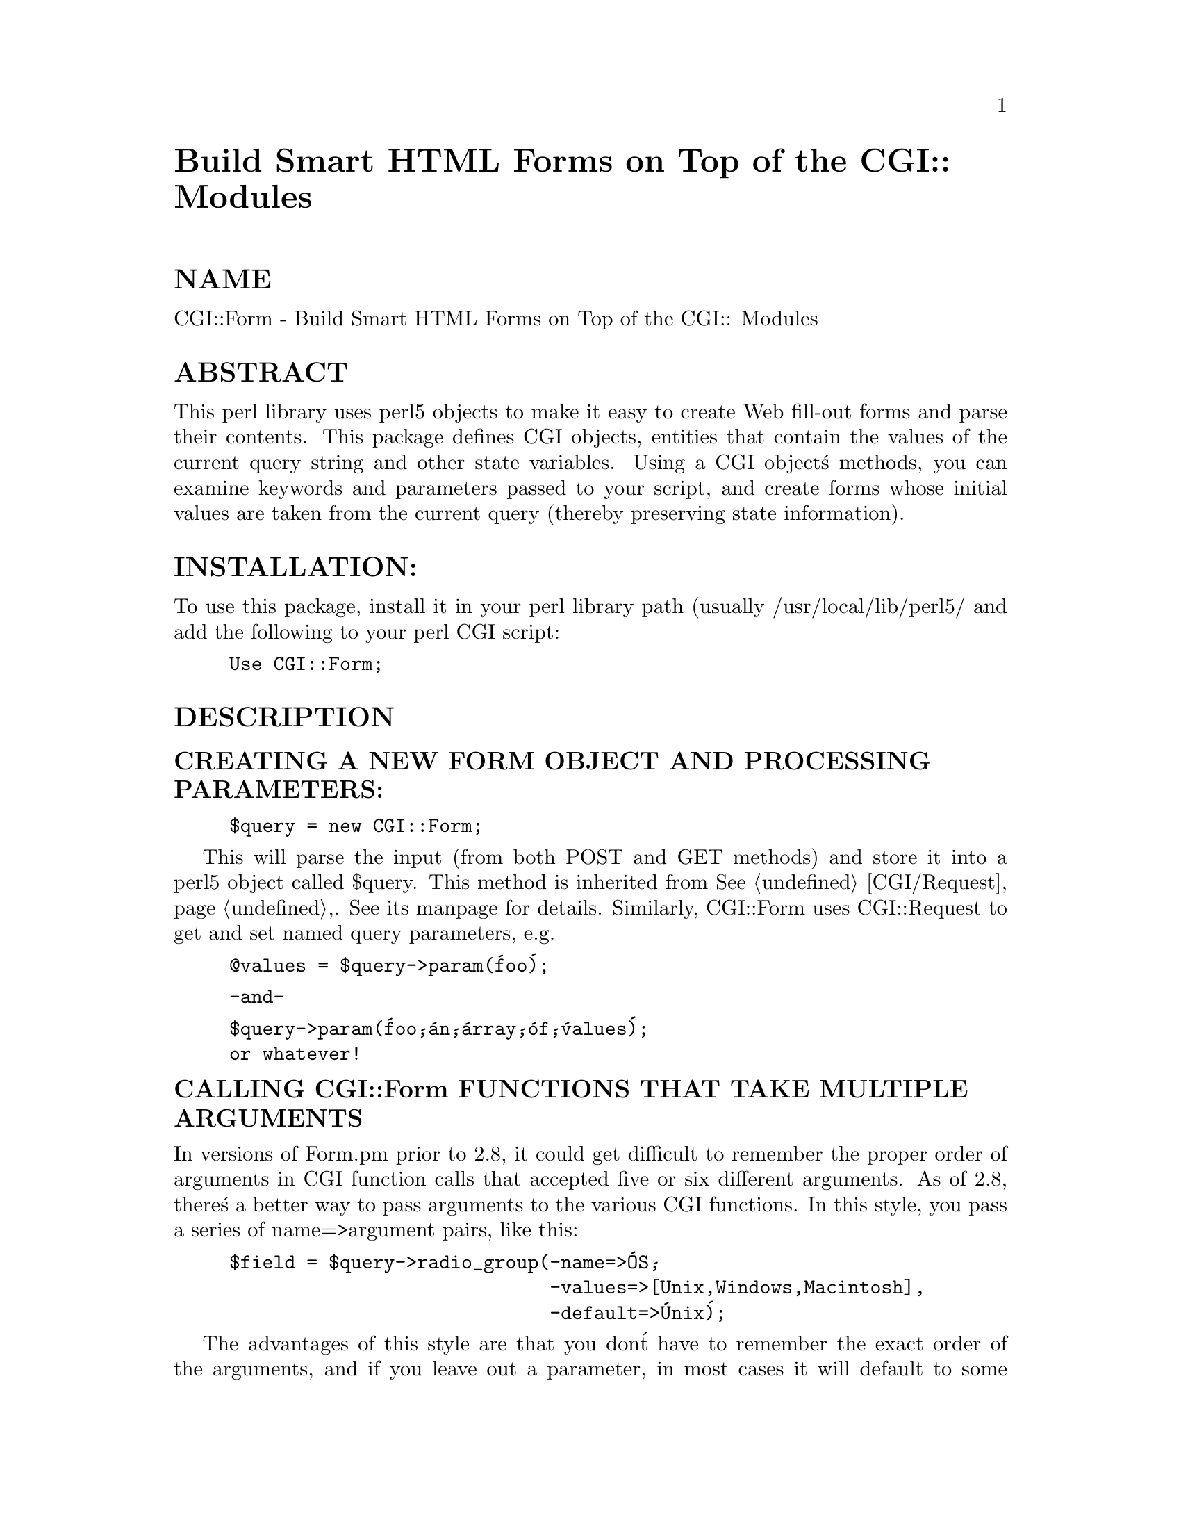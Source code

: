 @node CGI/Form, CGI/Imagemap, CGI/Fast, Module List
@unnumbered Build Smart HTML Forms on Top of the CGI:: Modules


@unnumberedsec NAME

CGI::Form - Build Smart HTML Forms on Top of the CGI:: Modules

@unnumberedsec ABSTRACT

This perl library uses perl5 objects to make it easy to create
Web fill-out forms and parse their contents.  This package
defines CGI objects, entities that contain the values of the
current query string and other state variables.
Using a CGI object@'s methods, you can examine keywords and parameters
passed to your script, and create forms whose initial values
are taken from the current query (thereby preserving state
information).

@unnumberedsec INSTALLATION:

To use this package, install it in your perl library path (usually
/usr/local/lib/perl5/ and add the following to your perl CGI script:

@example
Use CGI::Form;
@end example

@unnumberedsec DESCRIPTION

@unnumberedsubsec CREATING A NEW FORM OBJECT AND PROCESSING PARAMETERS:

@example
$query = new CGI::Form;
@end example

This will parse the input (from both POST and GET methods) and store
it into a perl5 object called $query.  This method is inherited from
@xref{CGI/Request,CGI/Request},.  See its manpage for details.  Similarly, CGI::Form
uses CGI::Request to get and set named query parameters, e.g.

@example
@@values = $query->param(@'foo@');
@end example

@example
-and-
@end example

@example
$query->param(@'foo@',@'an@',@'array@',@'of@',@'values@');
or whatever!
@end example

@unnumberedsubsec CALLING CGI::Form FUNCTIONS THAT TAKE MULTIPLE ARGUMENTS

In versions of Form.pm prior to 2.8, it could get difficult to remember
the proper order of arguments in CGI function calls that accepted five
or six different arguments.  As of 2.8, there@'s a better way to pass
arguments to the various CGI functions.  In this style, you pass a
series of name=>argument pairs, like this:

@example
$field = $query->radio_group(-name=>@'OS@',
                             -values=>[Unix,Windows,Macintosh],
                             -default=>@'Unix@');
@end example

The advantages of this style are that you don@'t have to remember the
exact order of the arguments, and if you leave out a parameter, in
most cases it will default to some reasonable value.  If you provide
a parameter that the method doesn@'t recognize, it will usually do
something useful with it, such as incorporating it into the HTML form
tag.  For example if Netscape decides next week to add a new
JUSTIFICATION parameter to the text field tags, you can start using
the feature without waiting for a new version of CGI.pm:

@example
$field = $query->textfield(-name=>@'State@',
                           -default=>@'gaseous@',
                           -justification=>@'RIGHT@');
@end example

This will result in an HTML tag that looks like this:

@example
<INPUT TYPE="textfield" NAME="State" VALUE="gaseous"
               JUSTIFICATION="RIGHT">
@end example

Parameter names are case insensitive: you can use -name, or -Name or
-NAME.  You don@'t have to use the hyphen if you don@'t want to.  After
creating a CGI object, call the @strong{use_named_parameters()} method with
a nonzero value.  This will tell CGI.pm that you intend to use named
parameters exclusively:

@example
$query = new CGI;
$query->use_named_parameters(1);
$field = $query->radio_group(@'name@'=>@'OS@',
                             @'values@'=>[@'Unix@',@'Windows@',@'Macintosh@'],
                             @'default@'=>@'Unix@');
@end example

Actually, CGI.pm only looks for a hyphen in the first parameter.  So
you can leave it off subsequent parameters if you like.  Something to
be wary of is the potential that a string constant like "values" will
collide with a keyword (and in fact it does!) While Perl usually
figures out when you@'re referring to a function and when you@'re
referring to a string, you probably should put quotation marks around
all string constants just to play it safe.

@unnumberedsubsec CREATING A SELF-REFERENCING URL THAT PRESERVES STATE INFORMATION:

@example
$myself = $query->self_url
print "<A HREF=$myself>I@'m talking to myself.</A>
@end example

self_url() will return a URL, that, when selected, will reinvoke
this script with all its state information intact.  This is most
useful when you want to jump around within the document using
internal anchors but you don@'t want to disrupt the current contents
of the form(s).  Something like this will do the trick.

@example
$myself = $query->self_url
print "<A HREF=$myself#table1>See table 1</A>
print "<A HREF=$myself#table2>See table 2</A>
print "<A HREF=$myself#yourself>See for yourself</A>
@end example

This method is actually defined in @xref{CGI/Base,CGI/Base},, but is passed
through here for compatability with CGI.pm

@unnumberedsubsec CREATING THE HTTP HEADER:

@example
print $query->header;
@end example

@example
-or-
@end example

@example
print $query->header(@'image/gif@');
@end example

header() returns the Content-type: header.
you can provide your own MIME type if you choose,
otherwise it defaults to text/html.

This method is provided for compatability with CGI.pm @strong{only}.  It 
is much better to use the SendHeaders() method of @xref{CGI/Base,CGI/Base},.

@strong{NOTE:} This is a temporary method that will be replaced by
the CGI::Response module as soon as it is released.

@unnumberedsubsec GENERATING A REDIRECTION INSTRUCTION

@example
print $query->redirect(@'http://somewhere.else/in/movie/land@');
@end example

redirect the browser elsewhere.  If you use redirection like this,
you should @strong{not} print out a header as well.

This method is provided for compatability with CGI.pm @strong{only}.  New
scripts should use CGI::Base@'s redirect() method instead.

@unnumberedsubsec CREATING THE HTML HEADER:

@example
print $query->start_html(-title=>@'Secrets of the Pyramids@',
                         -author=>@'fred@@capricorn.org@',
                         -base=>@'true@',
                         -BGCOLOR=>"#00A0A0"@');
@end example

@example
-or-
@end example

@example
print $query->start_html(@'Secrets of the Pyramids@',
                         @'fred@@capricorn.org@',@'true@',
                         @'BGCOLOR="#00A0A0"@');
@end example

This will return a canned HTML header and the opening <BODY> tag.  
All parameters are optional.   In the named parameter form, recognized
parameters are -title, -author and -base (see below for the
explanation).  Any additional parameters you provide, such as the
Netscape unofficial BGCOLOR attribute, are added to the <BODY> tag.

Positional parameters are as follows:

@table @asis
@item Parameters:
@item 
The title

@item 
The author@'s e-mail address (will create a <LINK REV="MADE"> tag if present

@item 
A @'true@' flag if you want to include a <BASE> tag in the header.  This
helps resolve relative addresses to absolute ones when the document is moved, 
but makes the document hierarchy non-portable.  Use with care!

@item 5, 6...
Any other parameters you want to include in the <BODY> tag.  This is a good
place to put Netscape extensions, such as colors and wallpaper patterns.

@end table
@unnumberedsubsec ENDING THE HTML DOCUMENT:

@example
print $query->end_html
@end example

This ends an HTML document by printing the </BODY></HTML> tags.

@unnumberedsec CREATING FORMS:

@emph{General note}  The various form-creating methods all return strings
to the caller, containing the tag or tags that will create the requested
form element.  You are responsible for actually printing out these strings.
It@'s set up this way so that you can place formatting tags
around the form elements.

@emph{Another note} The default values that you specify for the forms are only
used the @strong{first} time the script is invoked.  If there are already values
present in the query string, they are used, even if blank.  If you want
to change the value of a field from its previous value, call the param()
method to set it.

@emph{Yet another note} By default, the text and labels of form elements are
escaped according to HTML rules.  This means that you can safely use
"<CLICK ME>" as the label for a button.  However, it also interferes with
your ability to incorporate special HTML character sequences, such as &Aacute;,
into your fields.  If you wish to turn off automatic escaping, call the
autoEscape() method with a false value immediately after creating the CGI object:

@example
$query = new CGI::Form;
$query->autoEscape(undef);
			     
@end example

@unnumberedsubsec CREATING AN ISINDEX TAG

@example
print $query->isindex($action);
@end example

Prints out an <ISINDEX> tag.  Not very exciting.  The optional
parameter specifies an ACTION="<URL>" attribute.

@unnumberedsubsec STARTING AND ENDING A FORM

@example
print $query->startform($method,$action,$encoding);
  <... various form stuff ...>
print $query->endform;
@end example

startform() will return a <FORM> tag with the optional method,
action and form encoding that you specify.  The defaults are:
	
    method: POST
    action: this script
    encoding: application/x-www-form-urlencoded

The encoding method tells the browser how to package the various
fields of the form before sending the form to the server.  Two
values are possible:

@table @asis
@item @strong{application/x-www-form-urlencoded}
This is the older type of encoding used by all browsers prior to
Netscape 2.0.  It is compatible with many CGI scripts and is
suitable for short fields containing text data.

@item @strong{multipart/form-data}
This is the newer type of encoding introduced by Netscape 2.0.
It is suitable for forms that contain very large fields or that
are intended for transferring binary data.  Most importantly,
it enables the "file upload" feature of Netscape 2.0 forms.

Forms that use this type of encoding are not easily interpreted
by CGI scripts unless they use CGI.pm or another library designed
to handle them.

@end table
For your convenience, Form.pm defines two subroutines that contain
the values of the two alternative encodings:

@example
use CGI::Form(URL_ENCODED,MULTIPART);
@end example

For compatability, the startform() method uses the older form of
encoding by default.  If you want to use the newer form of encoding
by default, you can call @strong{start_multipart_form()} instead of
@strong{startform()}.
	
endform() returns a </FORM> tag.  

@unnumberedsubsec CREATING A TEXT FIELD

@example
print $query->textfield(-name=>@'field_name@',
	                    -default=>@'starting value@',
	                    -size=>50,
	                    -maxlength=>80);
	-or-
@end example

@example
print $query->textfield(@'field_name@',@'starting value@',50,80);
@end example

textfield() will return a text input field.  

@table @asis
@item Parameters
@item 
The first parameter is the required name for the field (-name).  

@item 
The optional second parameter is the default starting value for the field
contents (-default).  

@item 
The optional third parameter is the size of the field in
      characters (-size).

@item 
The optional fourth parameter is the maximum number of characters the
      field will accept (-maxlength).

@end table
As with all these methods, the field will be initialized with its 
previous contents from earlier invocations of the script.
When the form is processed, the value of the text field can be
retrieved with:

@example
$value = $query->param(@'foo@');
@end example

If you want to reset it from its initial value after the script has been
called once, you can do so like this:

@example
$query->param(@'foo@',"I@'m taking over this value!");
@end example

@unnumberedsubsec CREATING A BIG TEXT FIELD

@example
print $query->textarea(-name=>@'foo@',
	 		  -default=>@'starting value@',
	                  -rows=>10,
	                  -columns=>50);
@end example

@example
-or
@end example

@example
print $query->textarea(@'foo@',@'starting value@',10,50);
@end example

textarea() is just like textfield, but it allows you to specify
rows and columns for a multiline text entry box.  You can provide
a starting value for the field, which can be long and contain
multiple lines.

@unnumberedsubsec CREATING A PASSWORD FIELD

@example
print $query->password_field(-name=>@'secret@',
				-value=>@'starting value@',
				-size=>50,
				-maxlength=>80);
	-or-
@end example

@example
print $query->password_field(@'secret@',@'starting value@',50,80);
@end example

password_field() is identical to textfield(), except that its contents 
will be starred out on the web page.

@unnumberedsubsec CREATING A FILE UPLOAD FIELD

@example
print $query->filefield(-name=>@'uploaded_file@',
	                    -default=>@'starting value@',
	                    -size=>50,
	 		    -maxlength=>80);
	-or-
@end example

@example
print $query->filefield(@'uploaded_file@',@'starting value@',50,80);
@end example

filefield() will return a file upload field for Netscape 2.0 browsers.
In order to take full advantage of this @emph{you must use the new 
multipart encoding scheme} for the form.  You can do this either
by calling @strong{startform()} with an encoding type of @strong{$CGI::MULTIPART},
or by calling the new method @strong{start_multipart_form()} instead of
vanilla @strong{startform()}.

@table @asis
@item Parameters
@item 
The first parameter is the required name for the field (-name).  

@item 
The optional second parameter is the starting value for the field contents
to be used as the default file name (-default).

The beta2 version of Netscape 2.0 currently doesn@'t pay any attention
to this field, and so the starting value will always be blank.  Worse,
the field loses its "sticky" behavior and forgets its previous
contents.  The starting value field is called for in the HTML
specification, however, and possibly later versions of Netscape will
honor it.

@item 
The optional third parameter is the size of the field in
characters (-size).

@item 
The optional fourth parameter is the maximum number of characters the
field will accept (-maxlength).

@end table
When the form is processed, you can retrieve the entered filename
by calling param().

@example
$filename = $query->param(@'uploaded_file@');
@end example

In Netscape Beta 1, the filename that gets returned is the full local filename
on the @strong{remote user@'s} machine.  If the remote user is on a Unix
machine, the filename will follow Unix conventions:

@example
/path/to/the/file
@end example

On an MS-DOS/Windows machine, the filename will follow DOS conventions:

@example
C:\PATH\TO\THE\FILE.MSW
@end example

On a Macintosh machine, the filename will follow Mac conventions:

@example
HD 40:Desktop Folder:Sort Through:Reminders
@end example

In Netscape Beta 2, only the last part of the file path (the filename
itself) is returned.  I don@'t know what the release behavior will be.

The filename returned is also a file handle.  You can read the contents
of the file using standard Perl file reading calls:

@example
# Read a text file and print it out
while (<$filename>) @{
   print;
        @}
@end example

@example
# Copy a binary file to somewhere safe
open (OUTFILE,">>/usr/local/web/users/feedback");
	while ($bytesread=read($filename,$buffer,1024)) @{
	   print OUTFILE $buffer;
@}
@end example

@unnumberedsubsec CREATING A POPUP MENU

@example
print $query->popup_menu(@'menu_name@',
                         [@'eenie@',@'meenie@',@'minie@'],
                         @'meenie@');
@end example

@example
-or-
@end example

@example
%labels = (@'eenie@'=>@'your first choice@',
           @'meenie@'=>@'your second choice@',
           @'minie@'=>@'your third choice@');
print $query->popup_menu(@'menu_name@',
                         [@'eenie@',@'meenie@',@'minie@'],
                         @'meenie@',\%labels);
@end example

@example
-or (named parameter style)-
@end example

@example
print $query->popup_menu(-name=>@'menu_name@',
			    -values=>[@'eenie@',@'meenie@',@'minie@'],
	                    -default=>@'meenie@',
	                    -labels=>\%labels);
@end example

popup_menu() creates a menu.

@enumerate
@item 
The required first argument is the menu@'s name (-name).

@item 
The required second argument (-values) is an array @strong{reference}
containing the list of menu items in the menu.  You can pass the
method an anonymous array, as shown in the example, or a reference to
a named array, such as "\@@foo".

@item 
The optional third parameter (-default) is the name of the default
menu choice.  If not specified, the first item will be the default.
The values of the previous choice will be maintained across queries.

@item 
The optional fourth parameter (-labels) is provided for people who
want to use different values for the user-visible label inside the
popup menu nd the value returned to your script.  It@'s a pointer to an
associative array relating menu values to user-visible labels.  If you
leave this parameter blank, the menu values will be displayed by
default.  (You can also leave a label undefined if you want to).

@end enumerate
When the form is processed, the selected value of the popup menu can
be retrieved using:

@example
$popup_menu_value = $query->param(@'menu_name@');
@end example

@unnumberedsubsec CREATING A SCROLLING LIST

@example
print $query->scrolling_list(@'list_name@',
                             [@'eenie@',@'meenie@',@'minie@',@'moe@'],
                             [@'eenie@',@'moe@'],5,@'true@');
   -or-
@end example

@example
print $query->scrolling_list(@'list_name@',
                             [@'eenie@',@'meenie@',@'minie@',@'moe@'],
                             [@'eenie@',@'moe@'],5,@'true@',
                             \%labels);
@end example

@example
-or-
@end example

@example
print $query->scrolling_list(-name=>@'list_name@',
                             -values=>[@'eenie@',@'meenie@',@'minie@',@'moe@'],
                             -default=>[@'eenie@',@'moe@'],
	                        -size=>5,
	                        -multiple=>@'true@',
                             -labels=>\%labels);
@end example

scrolling_list() creates a scrolling list.  

@table @asis
@item Parameters:
@item 
The first and second arguments are the list name (-name) and values
(-values).  As in the popup menu, the second argument should be an
array reference.

@item 
The optional third argument (-default) can be either a reference to a
list containing the values to be selected by default, or can be a
single value to select.  If this argument is missing or undefined,
then nothing is selected when the list first appears.  In the named
parameter version, you can use the synonym "-defaults" for this
parameter.

@item 
The optional fourth argument is the size of the list (-size).

@item 
The optional fifth argument can be set to true to allow multiple
simultaneous selections (-multiple).  Otherwise only one selection
will be allowed at a time.

@item 
The optional sixth argument is a pointer to an associative array
containing long user-visible labels for the list items (-labels).
If not provided, the values will be displayed.

When this form is procesed, all selected list items will be returned as
a list under the parameter name @'list_name@'.  The values of the
selected items can be retrieved with:

@example
@@selected = $query->param(@'list_name@');
@end example

@end table
@unnumberedsubsec CREATING A GROUP OF RELATED CHECKBOXES

@example
print $query->checkbox_group(-name=>@'group_name@',
                             -values=>[@'eenie@',@'meenie@',@'minie@',@'moe@'],
                             -default=>[@'eenie@',@'moe@'],
	                        -linebreak=>@'true@',
	                        -labels=>\%labels);
@end example

@example
print $query->checkbox_group(@'group_name@',
                             [@'eenie@',@'meenie@',@'minie@',@'moe@'],
                             [@'eenie@',@'moe@'],@'true@',\%labels);
@end example

@example
HTML3-COMPATIBLE BROWSERS ONLY:
@end example

@example
print $query->checkbox_group(-name=>@'group_name@',
                             -values=>[@'eenie@',@'meenie@',@'minie@',@'moe@'],
	                        -rows=2,-columns=>2);
 
@end example

checkbox_group() creates a list of checkboxes that are related
by the same name.

@table @asis
@item Parameters:
@item 
The first and second arguments are the checkbox name and values,
respectively (-name and -values).  As in the popup menu, the second
argument should be an array reference.  These values are used for the
user-readable labels printed next to the checkboxes as well as for the
values passed to your script in the query string.

@item 
The optional third argument (-default) can be either a reference to a
list containing the values to be checked by default, or can be a
single value to checked.  If this argument is missing or undefined,
then nothing is selected when the list first appears.

@item 
The optional fourth argument (-linebreak) can be set to true to place
line breaks between the checkboxes so that they appear as a vertical
list.  Otherwise, they will be strung together on a horizontal line.

@item 
The optional fifth argument is a pointer to an associative array
relating the checkbox values to the user-visible labels that will will
be printed next to them (-labels).  If not provided, the values will
be used as the default.

@item 
@strong{HTML3-compatible browsers} (such as Netscape) can take advantage 
of the optional 
parameters @strong{-rows}, and @strong{-columns}.  These parameters cause
checkbox_group() to return an HTML3 compatible table containing
the checkbox group formatted with the specified number of rows
and columns.  You can provide just the -columns parameter if you
wish; checkbox_group will calculate the correct number of rows
for you.

To include row and column headings in the returned table, you
can use the @strong{-rowheader} and @strong{-colheader} parameters.  Both
of these accept a pointer to an array of headings to use.
The headings are just decorative.  They don@'t reorganize the
interpetation of the checkboxes -- they@'re still a single named
unit.

@end table
When the form is processed, all checked boxes will be returned as
a list under the parameter name @'group_name@'.  The values of the
"on" checkboxes can be retrieved with:

@example
@@turned_on = $query->param(@'group_name@');
@end example

@unnumberedsubsec CREATING A STANDALONE CHECKBOX

@example
print $query->checkbox(-name=>@'checkbox_name@',
			   -checked=>@'checked@',
		           -value=>@'ON@',
		           -label=>@'CLICK ME@');
@end example

@example
-or-
@end example

@example
print $query->checkbox(@'checkbox_name@',@'checked@',@'ON@',@'CLICK ME@');
@end example

checkbox() is used to create an isolated checkbox that isn@'t logically
related to any others.

@table @asis
@item Parameters:
@item 
The first parameter is the required name for the checkbox (-name).  It
will also be used for the user-readable label printed next to the
checkbox.

@item 
The optional second parameter (-checked) specifies that the checkbox
is turned on by default.  Synonyms are -selected and -on.

@item 
The optional third parameter (-value) specifies the value of the
checkbox when it is checked.  If not provided, the word "on" is
assumed.

@item 
The optional fourth parameter (-label) is the user-readable label to
be attached to the checkbox.  If not provided, the checkbox name is
used.

@end table
The value of the checkbox can be retrieved using:

@example
$turned_on = $query->param(@'checkbox_name@');
@end example

@unnumberedsubsec CREATING A RADIO BUTTON GROUP

@example
print $query->radio_group(-name=>@'group_name@',
			     -values=>[@'eenie@',@'meenie@',@'minie@'],
                          -default=>@'meenie@',
			     -linebreak=>@'true@',
			     -labels=>\%labels);
@end example

@example
-or-
@end example

@example
print $query->radio_group(@'group_name@',[@'eenie@',@'meenie@',@'minie@'],
                                       @'meenie@',@'true@',\%labels);
@end example

@example
HTML3-COMPATIBLE BROWSERS ONLY:
@end example

@example
print $query->checkbox_group(-name=>@'group_name@',
                             -values=>[@'eenie@',@'meenie@',@'minie@',@'moe@'],
	                        -rows=2,-columns=>2);
@end example

radio_group() creates a set of logically-related radio buttons
(turning one member of the group on turns the others off)

@table @asis
@item Parameters:
@item 
The first argument is the name of the group and is required (-name).

@item 
The second argument (-values) is the list of values for the radio
buttons.  The values and the labels that appear on the page are
identical.  Pass an array @emph{reference} in the second argument, either
using an anonymous array, as shown, or by referencing a named array as
in "\@@foo".

@item 
The optional third parameter (-default) is the name of the default
button to turn on. If not specified, the first item will be the
default.  You can provide a nonexistent button name, such as "-" to
start up with no buttons selected.

@item 
The optional fourth parameter (-linebreak) can be set to @'true@' to put
line breaks between the buttons, creating a vertical list.

@item 
The optional fifth parameter (-labels) is a pointer to an associative
array relating the radio button values to user-visible labels to be
used in the display.  If not provided, the values themselves are
displayed.

@item 
@strong{HTML3-compatible browsers} (such as Netscape) can take advantage 
of the optional 
parameters @strong{-rows}, and @strong{-columns}.  These parameters cause
radio_group() to return an HTML3 compatible table containing
the radio group formatted with the specified number of rows
and columns.  You can provide just the -columns parameter if you
wish; radio_group will calculate the correct number of rows
for you.

To include row and column headings in the returned table, you
can use the @strong{-rowheader} and @strong{-colheader} parameters.  Both
of these accept a pointer to an array of headings to use.
The headings are just decorative.  They don@'t reorganize the
interpetation of the radio buttons -- they@'re still a single named
unit.

@end table
When the form is processed, the selected radio button can
be retrieved using:

@example
$which_radio_button = $query->param(@'group_name@');
@end example

@unnumberedsubsec CREATING A SUBMIT BUTTON 

@example
print $query->submit(-name=>@'button_name@',
		        -value=>@'value@');
@end example

@example
-or-
@end example

@example
print $query->submit(@'button_name@',@'value@');
@end example

submit() will create the query submission button.  Every form
should have one of these.

@table @asis
@item Parameters:
@item 
The first argument (-name) is optional.  You can give the button a
name if you have several submission buttons in your form and you want
to distinguish between them.  The name will also be used as the
user-visible label.  Be aware that a few older browsers don@'t deal with this correctly and
@strong{never} send back a value from a button.

@item 
The second argument (-value) is also optional.  This gives the button
a value that will be passed to your script in the query string.

@end table
You can figure out which button was pressed by using different
values for each one:

@example
$which_one = $query->param(@'button_name@');
@end example

@unnumberedsubsec CREATING A RESET BUTTON

@example
print $query->reset
@end example

reset() creates the "reset" button.  Note that it restores the
form to its value from the last time the script was called, 
NOT necessarily to the defaults.

@unnumberedsubsec CREATING A DEFAULT BUTTON

@example
print $query->defaults(@'button_label@')
@end example

defaults() creates a button that, when invoked, will cause the
form to be completely reset to its defaults, wiping out all the
changes the user ever made.

@unnumberedsubsec CREATING A HIDDEN FIELD

@example
print $query->hidden(-name=>@'hidden_name@',
                     -default=>[@'value1@',@'value2@'...]);
@end example

@example
-or-
@end example

@example
print $query->hidden(@'hidden_name@',@'value1@',@'value2@'...);
@end example

hidden() produces a text field that can@'t be seen by the user.  It
is useful for passing state variable information from one invocation
of the script to the next.

@table @asis
@item Parameters:
@item 
The first argument is required and specifies the name of this
field (-name).

@item 
The second argument is also required and specifies its value
(-default).  In the named parameter style of calling, you can provide
a single value here or a reference to a whole list

@end table
Fetch the value of a hidden field this way:

@example
$hidden_value = $query->param(@'hidden_name@');
@end example

Note, that just like all the other form elements, the value of a
hidden field is "sticky".  If you want to replace a hidden field with
some other values after the script has been called once you@'ll have to
do it manually:

@example
$query->param(@'hidden_name@',@'new@',@'values@',@'here@');
@end example

@unnumberedsubsec CREATING A CLICKABLE IMAGE BUTTON

@example
print $query->image_button(-name=>@'button_name@',
			        -src=>@'/source/URL@',
			        -align=>@'MIDDLE@');	
@end example

@example
-or-
@end example

@example
print $query->image_button(@'button_name@',@'/source/URL@',@'MIDDLE@');
@end example

image_button() produces a clickable image.  When it@'s clicked on the
position of the click is returned to your script as "button_name.x"
and "button_name.y", where "button_name" is the name you@'ve assigned
to it.

@table @asis
@item Parameters:
@item 
The first argument (-name) is required and specifies the name of this
field.

@item 
The second argument (-src) is also required and specifies the URL

@item The third option (-align, optional) is an alignment type, and may be TOP, BOTTOM or MIDDLE
@end table
Fetch the value of the button this way:
     $x = $query->param(@'button_name.x@');
     $y = $query->param(@'button_name.y@');

@unnumberedsec DEBUGGING:

If you are running the script
from the command line or in the perl debugger, you can pass the script
a list of keywords or parameter=value pairs on the command line or 
from standard input (you don@'t have to worry about tricking your
script into reading from environment variables).
You can pass keywords like this:

@example
your_script.pl keyword1 keyword2 keyword3
@end example

or this:

@example
your_script.pl keyword1+keyword2+keyword3
@end example

or this:

@example
your_script.pl name1=value1 name2=value2
@end example

or this:

@example
your_script.pl name1=value1&name2=value2
@end example

or even as newline-delimited parameters on standard input.

When debugging, you can use quotes and backslashes to escape 
characters in the familiar shell manner, letting you place
spaces and other funny characters in your parameter=value
pairs:

@example
your_script.pl name1=@'I am a long value@' name2=two\ words
@end example

@unnumberedsubsec DUMPING OUT ALL THE NAME/VALUE PAIRS

The dump() method produces a string consisting of all the query@'s
name/value pairs formatted nicely as a nested list.  This is useful
for debugging purposes:

@example
print $query->dump

@end example

Produces something that looks like:

@example
<UL>
<LI>name1
    <UL>
    <LI>value1
    <LI>value2
    </UL>
<LI>name2
    <UL>
    <LI>value1
    </UL>
</UL>
@end example

You can pass a value of @'true@' to dump() in order to get it to
print the results out as plain text, suitable for incorporating
into a <PRE> section.

@unnumberedsec FETCHING ENVIRONMENT VARIABLES

All the environment variables, such as REMOTE_HOST and HTTP_REFERER,
are available through the CGI::Base object.  You can get at these
variables using with the cgi() method (inherited from CGI::Request):

@example
$query->cgi->var(@'REMOTE_HOST@');
@end example

@unnumberedsec AUTHOR INFORMATION

This code is copyright 1995 by Lincoln Stein and the Whitehead 
Institute for Biomedical Research.  It may be used and modified 
freely.  I request, but do not require, that this credit appear
in the code.

Address bug reports and comments to:
lstein@@genome.wi.mit.edu

@unnumberedsec A COMPLETE EXAMPLE OF A SIMPLE FORM-BASED SCRIPT

@example
#!/usr/local/bin/perl
     
        use CGI::Form;
 
        $query = new CGI::Form;
@end example

@example
print $query->header;
print $query->start_html("Example CGI.pm Form");
print "<H1> Example CGI.pm Form</H1>\n";
&print_prompt($query);
&do_work($query);
	&print_tail;
print $query->end_html;
 
sub print_prompt @{
     	   my($query) = @@_;
 
     	   print $query->startform;
     	   print "<EM>What@'s your name?</EM><BR>";
     	   print $query->textfield(@'name@');
     	   print $query->checkbox(@'Not my real name@');
 
     	   print "<P><EM>Where can you find English Sparrows?</EM><BR>";
     	   print $query->checkbox_group(@'Sparrow locations@',
			 [England,France,Spain,Asia,Hoboken],
			 [England,Asia]);
 
     	   print "<P><EM>How far can they fly?</EM><BR>",
            	$query->radio_group(@'how far@',
	       [@'10 ft@',@'1 mile@',@'10 miles@',@'real far@'],
	       @'1 mile@');
 
     	   print "<P><EM>What@'s your favorite color?</EM>  ";
     	   print $query->popup_menu(@'Color@',[@'black@',@'brown@',@'red@',@'yellow@'],@'red@');
 
     	   print $query->hidden(@'Reference@',@'Monty Python and the Holy Grail@');
 
     	   print "<P><EM>What have you got there?</EM>  ";
     	   print $query->scrolling_list(@'possessions@',
		 [@'A Coconut@',@'A Grail@',@'An Icon@',
		  @'A Sword@',@'A Ticket@'],
		 undef,
		 10,
		 @'true@');
 
     	   print "<P><EM>Any parting comments?</EM><BR>";
     	   print $query->textarea(@'Comments@',undef,10,50);
 
     	   print "<P>",$query->reset;
     	   print $query->submit(@'Action@',@'Shout@');
     	   print $query->submit(@'Action@',@'Scream@');
     	   print $query->endform;
     	   print "<HR>\n";
@}
 
sub do_work @{
     	   my($query) = @@_;
     	   my(@@values,$key);
@end example

@example
print "<H2>Here are the current settings in this form</H2>";
@end example

@example
foreach $key ($query->param) @{
 	      print "<STRONG>$key</STRONG> -> ";
 	      @@values = $query->param($key);
 	      print join(", ",@@values),"<BR>\n";
          @}
 	@}
 
 	sub print_tail @{
print <<END;
 	<HR>
 	<ADDRESS>Lincoln D. Stein</ADDRESS><BR>
 	<A HREF="/">Home Page</A>
 	END
 	@}
@end example

@unnumberedsec BUGS

This module doesn@'t do as much as CGI.pm, and it takes longer to load.
Such is the price of flexibility.

@unnumberedsec SEE ALSO

@xref{URI/URL,URI/URL},, @xref{CGI/Request,CGI/Request},, @xref{CGI/MiniSvr,CGI/MiniSvr},, @xref{CGI/Base,CGI/Base},, @xref{CGI,CGI},


